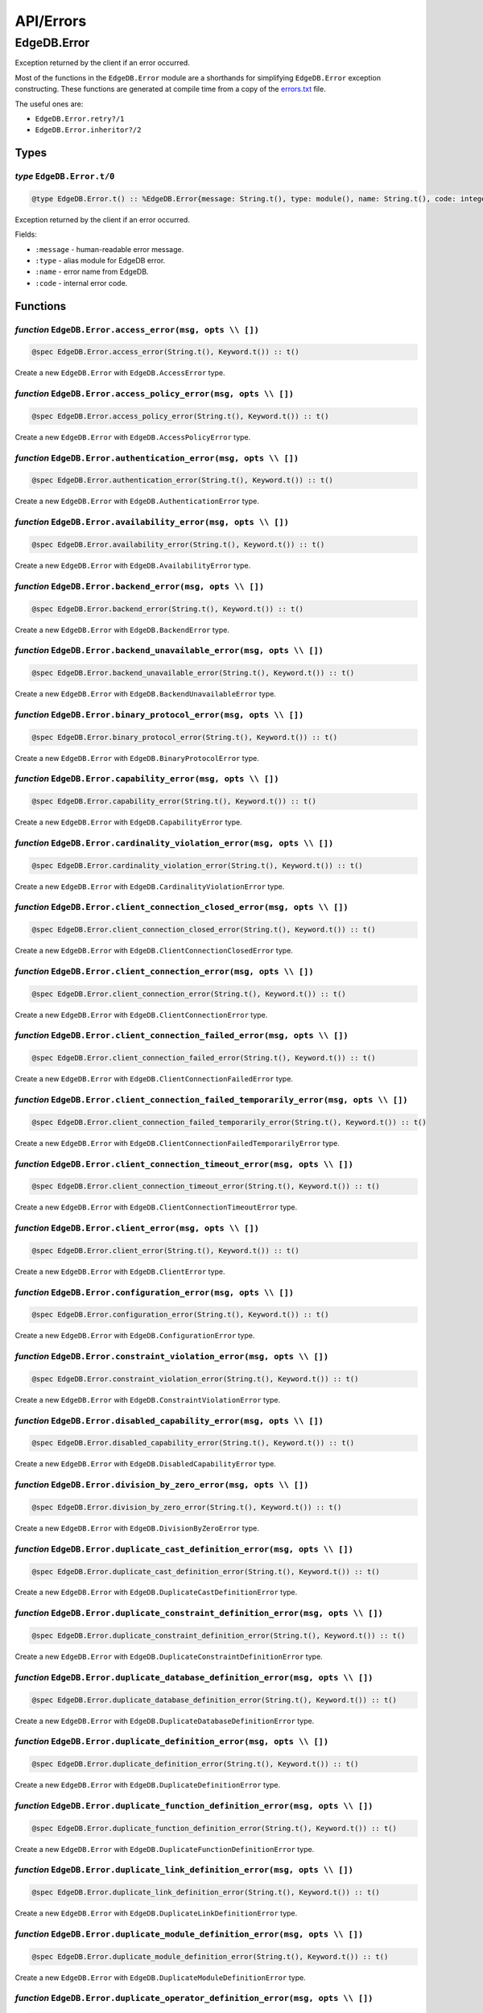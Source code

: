 .. _edgedb-elixir-api-errors:

API/Errors
==========

EdgeDB.Error
------------

Exception returned by the client if an error occurred.

Most of the functions in the ``EdgeDB.Error`` module are a shorthands for simplifying ``EdgeDB.Error`` exception constructing. These functions
are generated at compile time from a copy of the `errors.txt`_ file.

The useful ones are:

-  ``EdgeDB.Error.retry?/1``
-  ``EdgeDB.Error.inheritor?/2``

Types
~~~~~

*type* ``EdgeDB.Error.t/0``
^^^^^^^^^^^^^^^^^^^^^^^^^^^

.. code:: elixir

   @type EdgeDB.Error.t() :: %EdgeDB.Error{message: String.t(), type: module(), name: String.t(), code: integer()}

Exception returned by the client if an error occurred.

Fields:

-  ``:message`` - human-readable error message.
-  ``:type`` - alias module for EdgeDB error.
-  ``:name`` - error name from EdgeDB.
-  ``:code`` - internal error code.

Functions
~~~~~~~~~

*function* ``EdgeDB.Error.access_error(msg, opts \\ [])``
^^^^^^^^^^^^^^^^^^^^^^^^^^^^^^^^^^^^^^^^^^^^^^^^^^^^^^^^^

.. code:: elixir

   @spec EdgeDB.Error.access_error(String.t(), Keyword.t()) :: t()

Create a new ``EdgeDB.Error`` with ``EdgeDB.AccessError`` type.

*function* ``EdgeDB.Error.access_policy_error(msg, opts \\ [])``
^^^^^^^^^^^^^^^^^^^^^^^^^^^^^^^^^^^^^^^^^^^^^^^^^^^^^^^^^^^^^^^^

.. code:: elixir

   @spec EdgeDB.Error.access_policy_error(String.t(), Keyword.t()) :: t()

Create a new ``EdgeDB.Error`` with ``EdgeDB.AccessPolicyError`` type.

*function* ``EdgeDB.Error.authentication_error(msg, opts \\ [])``
^^^^^^^^^^^^^^^^^^^^^^^^^^^^^^^^^^^^^^^^^^^^^^^^^^^^^^^^^^^^^^^^^

.. code:: elixir

   @spec EdgeDB.Error.authentication_error(String.t(), Keyword.t()) :: t()

Create a new ``EdgeDB.Error`` with ``EdgeDB.AuthenticationError`` type.

*function* ``EdgeDB.Error.availability_error(msg, opts \\ [])``
^^^^^^^^^^^^^^^^^^^^^^^^^^^^^^^^^^^^^^^^^^^^^^^^^^^^^^^^^^^^^^^

.. code:: elixir

   @spec EdgeDB.Error.availability_error(String.t(), Keyword.t()) :: t()

Create a new ``EdgeDB.Error`` with ``EdgeDB.AvailabilityError`` type.

*function* ``EdgeDB.Error.backend_error(msg, opts \\ [])``
^^^^^^^^^^^^^^^^^^^^^^^^^^^^^^^^^^^^^^^^^^^^^^^^^^^^^^^^^^

.. code:: elixir

   @spec EdgeDB.Error.backend_error(String.t(), Keyword.t()) :: t()

Create a new ``EdgeDB.Error`` with ``EdgeDB.BackendError`` type.

*function* ``EdgeDB.Error.backend_unavailable_error(msg, opts \\ [])``
^^^^^^^^^^^^^^^^^^^^^^^^^^^^^^^^^^^^^^^^^^^^^^^^^^^^^^^^^^^^^^^^^^^^^^

.. code:: elixir

   @spec EdgeDB.Error.backend_unavailable_error(String.t(), Keyword.t()) :: t()

Create a new ``EdgeDB.Error`` with ``EdgeDB.BackendUnavailableError`` type.

*function* ``EdgeDB.Error.binary_protocol_error(msg, opts \\ [])``
^^^^^^^^^^^^^^^^^^^^^^^^^^^^^^^^^^^^^^^^^^^^^^^^^^^^^^^^^^^^^^^^^^

.. code:: elixir

   @spec EdgeDB.Error.binary_protocol_error(String.t(), Keyword.t()) :: t()

Create a new ``EdgeDB.Error`` with ``EdgeDB.BinaryProtocolError`` type.

*function* ``EdgeDB.Error.capability_error(msg, opts \\ [])``
^^^^^^^^^^^^^^^^^^^^^^^^^^^^^^^^^^^^^^^^^^^^^^^^^^^^^^^^^^^^^

.. code:: elixir

   @spec EdgeDB.Error.capability_error(String.t(), Keyword.t()) :: t()

Create a new ``EdgeDB.Error`` with ``EdgeDB.CapabilityError`` type.

*function* ``EdgeDB.Error.cardinality_violation_error(msg, opts \\ [])``
^^^^^^^^^^^^^^^^^^^^^^^^^^^^^^^^^^^^^^^^^^^^^^^^^^^^^^^^^^^^^^^^^^^^^^^^

.. code:: elixir

   @spec EdgeDB.Error.cardinality_violation_error(String.t(), Keyword.t()) :: t()

Create a new ``EdgeDB.Error`` with ``EdgeDB.CardinalityViolationError`` type.

*function* ``EdgeDB.Error.client_connection_closed_error(msg, opts \\ [])``
^^^^^^^^^^^^^^^^^^^^^^^^^^^^^^^^^^^^^^^^^^^^^^^^^^^^^^^^^^^^^^^^^^^^^^^^^^^

.. code:: elixir

   @spec EdgeDB.Error.client_connection_closed_error(String.t(), Keyword.t()) :: t()

Create a new ``EdgeDB.Error`` with ``EdgeDB.ClientConnectionClosedError`` type.

*function* ``EdgeDB.Error.client_connection_error(msg, opts \\ [])``
^^^^^^^^^^^^^^^^^^^^^^^^^^^^^^^^^^^^^^^^^^^^^^^^^^^^^^^^^^^^^^^^^^^^

.. code:: elixir

   @spec EdgeDB.Error.client_connection_error(String.t(), Keyword.t()) :: t()

Create a new ``EdgeDB.Error`` with ``EdgeDB.ClientConnectionError`` type.

*function* ``EdgeDB.Error.client_connection_failed_error(msg, opts \\ [])``
^^^^^^^^^^^^^^^^^^^^^^^^^^^^^^^^^^^^^^^^^^^^^^^^^^^^^^^^^^^^^^^^^^^^^^^^^^^

.. code:: elixir

   @spec EdgeDB.Error.client_connection_failed_error(String.t(), Keyword.t()) :: t()

Create a new ``EdgeDB.Error`` with ``EdgeDB.ClientConnectionFailedError`` type.

*function* ``EdgeDB.Error.client_connection_failed_temporarily_error(msg, opts \\ [])``
^^^^^^^^^^^^^^^^^^^^^^^^^^^^^^^^^^^^^^^^^^^^^^^^^^^^^^^^^^^^^^^^^^^^^^^^^^^^^^^^^^^^^^^

.. code:: elixir

   @spec EdgeDB.Error.client_connection_failed_temporarily_error(String.t(), Keyword.t()) :: t()

Create a new ``EdgeDB.Error`` with ``EdgeDB.ClientConnectionFailedTemporarilyError`` type.

*function* ``EdgeDB.Error.client_connection_timeout_error(msg, opts \\ [])``
^^^^^^^^^^^^^^^^^^^^^^^^^^^^^^^^^^^^^^^^^^^^^^^^^^^^^^^^^^^^^^^^^^^^^^^^^^^^

.. code:: elixir

   @spec EdgeDB.Error.client_connection_timeout_error(String.t(), Keyword.t()) :: t()

Create a new ``EdgeDB.Error`` with ``EdgeDB.ClientConnectionTimeoutError`` type.

*function* ``EdgeDB.Error.client_error(msg, opts \\ [])``
^^^^^^^^^^^^^^^^^^^^^^^^^^^^^^^^^^^^^^^^^^^^^^^^^^^^^^^^^

.. code:: elixir

   @spec EdgeDB.Error.client_error(String.t(), Keyword.t()) :: t()

Create a new ``EdgeDB.Error`` with ``EdgeDB.ClientError`` type.

*function* ``EdgeDB.Error.configuration_error(msg, opts \\ [])``
^^^^^^^^^^^^^^^^^^^^^^^^^^^^^^^^^^^^^^^^^^^^^^^^^^^^^^^^^^^^^^^^

.. code:: elixir

   @spec EdgeDB.Error.configuration_error(String.t(), Keyword.t()) :: t()

Create a new ``EdgeDB.Error`` with ``EdgeDB.ConfigurationError`` type.

*function* ``EdgeDB.Error.constraint_violation_error(msg, opts \\ [])``
^^^^^^^^^^^^^^^^^^^^^^^^^^^^^^^^^^^^^^^^^^^^^^^^^^^^^^^^^^^^^^^^^^^^^^^

.. code:: elixir

   @spec EdgeDB.Error.constraint_violation_error(String.t(), Keyword.t()) :: t()

Create a new ``EdgeDB.Error`` with ``EdgeDB.ConstraintViolationError`` type.

*function* ``EdgeDB.Error.disabled_capability_error(msg, opts \\ [])``
^^^^^^^^^^^^^^^^^^^^^^^^^^^^^^^^^^^^^^^^^^^^^^^^^^^^^^^^^^^^^^^^^^^^^^

.. code:: elixir

   @spec EdgeDB.Error.disabled_capability_error(String.t(), Keyword.t()) :: t()

Create a new ``EdgeDB.Error`` with ``EdgeDB.DisabledCapabilityError`` type.

*function* ``EdgeDB.Error.division_by_zero_error(msg, opts \\ [])``
^^^^^^^^^^^^^^^^^^^^^^^^^^^^^^^^^^^^^^^^^^^^^^^^^^^^^^^^^^^^^^^^^^^

.. code:: elixir

   @spec EdgeDB.Error.division_by_zero_error(String.t(), Keyword.t()) :: t()

Create a new ``EdgeDB.Error`` with ``EdgeDB.DivisionByZeroError`` type.

*function* ``EdgeDB.Error.duplicate_cast_definition_error(msg, opts \\ [])``
^^^^^^^^^^^^^^^^^^^^^^^^^^^^^^^^^^^^^^^^^^^^^^^^^^^^^^^^^^^^^^^^^^^^^^^^^^^^

.. code:: elixir

   @spec EdgeDB.Error.duplicate_cast_definition_error(String.t(), Keyword.t()) :: t()

Create a new ``EdgeDB.Error`` with ``EdgeDB.DuplicateCastDefinitionError`` type.

*function* ``EdgeDB.Error.duplicate_constraint_definition_error(msg, opts \\ [])``
^^^^^^^^^^^^^^^^^^^^^^^^^^^^^^^^^^^^^^^^^^^^^^^^^^^^^^^^^^^^^^^^^^^^^^^^^^^^^^^^^^

.. code:: elixir

   @spec EdgeDB.Error.duplicate_constraint_definition_error(String.t(), Keyword.t()) :: t()

Create a new ``EdgeDB.Error`` with ``EdgeDB.DuplicateConstraintDefinitionError`` type.

*function* ``EdgeDB.Error.duplicate_database_definition_error(msg, opts \\ [])``
^^^^^^^^^^^^^^^^^^^^^^^^^^^^^^^^^^^^^^^^^^^^^^^^^^^^^^^^^^^^^^^^^^^^^^^^^^^^^^^^

.. code:: elixir

   @spec EdgeDB.Error.duplicate_database_definition_error(String.t(), Keyword.t()) :: t()

Create a new ``EdgeDB.Error`` with ``EdgeDB.DuplicateDatabaseDefinitionError`` type.

*function* ``EdgeDB.Error.duplicate_definition_error(msg, opts \\ [])``
^^^^^^^^^^^^^^^^^^^^^^^^^^^^^^^^^^^^^^^^^^^^^^^^^^^^^^^^^^^^^^^^^^^^^^^

.. code:: elixir

   @spec EdgeDB.Error.duplicate_definition_error(String.t(), Keyword.t()) :: t()

Create a new ``EdgeDB.Error`` with ``EdgeDB.DuplicateDefinitionError`` type.

*function* ``EdgeDB.Error.duplicate_function_definition_error(msg, opts \\ [])``
^^^^^^^^^^^^^^^^^^^^^^^^^^^^^^^^^^^^^^^^^^^^^^^^^^^^^^^^^^^^^^^^^^^^^^^^^^^^^^^^

.. code:: elixir

   @spec EdgeDB.Error.duplicate_function_definition_error(String.t(), Keyword.t()) :: t()

Create a new ``EdgeDB.Error`` with ``EdgeDB.DuplicateFunctionDefinitionError`` type.

*function* ``EdgeDB.Error.duplicate_link_definition_error(msg, opts \\ [])``
^^^^^^^^^^^^^^^^^^^^^^^^^^^^^^^^^^^^^^^^^^^^^^^^^^^^^^^^^^^^^^^^^^^^^^^^^^^^

.. code:: elixir

   @spec EdgeDB.Error.duplicate_link_definition_error(String.t(), Keyword.t()) :: t()

Create a new ``EdgeDB.Error`` with ``EdgeDB.DuplicateLinkDefinitionError`` type.

*function* ``EdgeDB.Error.duplicate_module_definition_error(msg, opts \\ [])``
^^^^^^^^^^^^^^^^^^^^^^^^^^^^^^^^^^^^^^^^^^^^^^^^^^^^^^^^^^^^^^^^^^^^^^^^^^^^^^

.. code:: elixir

   @spec EdgeDB.Error.duplicate_module_definition_error(String.t(), Keyword.t()) :: t()

Create a new ``EdgeDB.Error`` with ``EdgeDB.DuplicateModuleDefinitionError`` type.

*function* ``EdgeDB.Error.duplicate_operator_definition_error(msg, opts \\ [])``
^^^^^^^^^^^^^^^^^^^^^^^^^^^^^^^^^^^^^^^^^^^^^^^^^^^^^^^^^^^^^^^^^^^^^^^^^^^^^^^^

.. code:: elixir

   @spec EdgeDB.Error.duplicate_operator_definition_error(String.t(), Keyword.t()) :: t()

Create a new ``EdgeDB.Error`` with ``EdgeDB.DuplicateOperatorDefinitionError`` type.

*function* ``EdgeDB.Error.duplicate_property_definition_error(msg, opts \\ [])``
^^^^^^^^^^^^^^^^^^^^^^^^^^^^^^^^^^^^^^^^^^^^^^^^^^^^^^^^^^^^^^^^^^^^^^^^^^^^^^^^

.. code:: elixir

   @spec EdgeDB.Error.duplicate_property_definition_error(String.t(), Keyword.t()) :: t()

Create a new ``EdgeDB.Error`` with ``EdgeDB.DuplicatePropertyDefinitionError`` type.

*function* ``EdgeDB.Error.duplicate_user_definition_error(msg, opts \\ [])``
^^^^^^^^^^^^^^^^^^^^^^^^^^^^^^^^^^^^^^^^^^^^^^^^^^^^^^^^^^^^^^^^^^^^^^^^^^^^

.. code:: elixir

   @spec EdgeDB.Error.duplicate_user_definition_error(String.t(), Keyword.t()) :: t()

Create a new ``EdgeDB.Error`` with ``EdgeDB.DuplicateUserDefinitionError`` type.

*function* ``EdgeDB.Error.duplicate_view_definition_error(msg, opts \\ [])``
^^^^^^^^^^^^^^^^^^^^^^^^^^^^^^^^^^^^^^^^^^^^^^^^^^^^^^^^^^^^^^^^^^^^^^^^^^^^

.. code:: elixir

   @spec EdgeDB.Error.duplicate_view_definition_error(String.t(), Keyword.t()) :: t()

Create a new ``EdgeDB.Error`` with ``EdgeDB.DuplicateViewDefinitionError`` type.

*function* ``EdgeDB.Error.edge_ql_syntax_error(msg, opts \\ [])``
^^^^^^^^^^^^^^^^^^^^^^^^^^^^^^^^^^^^^^^^^^^^^^^^^^^^^^^^^^^^^^^^^

.. code:: elixir

   @spec EdgeDB.Error.edge_ql_syntax_error(String.t(), Keyword.t()) :: t()

Create a new ``EdgeDB.Error`` with ``EdgeDB.EdgeQLSyntaxError`` type.

*function* ``EdgeDB.Error.execution_error(msg, opts \\ [])``
^^^^^^^^^^^^^^^^^^^^^^^^^^^^^^^^^^^^^^^^^^^^^^^^^^^^^^^^^^^^

.. code:: elixir

   @spec EdgeDB.Error.execution_error(String.t(), Keyword.t()) :: t()

Create a new ``EdgeDB.Error`` with ``EdgeDB.ExecutionError`` type.

*function* ``EdgeDB.Error.graph_ql_syntax_error(msg, opts \\ [])``
^^^^^^^^^^^^^^^^^^^^^^^^^^^^^^^^^^^^^^^^^^^^^^^^^^^^^^^^^^^^^^^^^^

.. code:: elixir

   @spec EdgeDB.Error.graph_ql_syntax_error(String.t(), Keyword.t()) :: t()

Create a new ``EdgeDB.Error`` with ``EdgeDB.GraphQLSyntaxError`` type.

*function* ``EdgeDB.Error.idle_session_timeout_error(msg, opts \\ [])``
^^^^^^^^^^^^^^^^^^^^^^^^^^^^^^^^^^^^^^^^^^^^^^^^^^^^^^^^^^^^^^^^^^^^^^^

.. code:: elixir

   @spec EdgeDB.Error.idle_session_timeout_error(String.t(), Keyword.t()) :: t()

Create a new ``EdgeDB.Error`` with ``EdgeDB.IdleSessionTimeoutError`` type.

*function* ``EdgeDB.Error.idle_transaction_timeout_error(msg, opts \\ [])``
^^^^^^^^^^^^^^^^^^^^^^^^^^^^^^^^^^^^^^^^^^^^^^^^^^^^^^^^^^^^^^^^^^^^^^^^^^^

.. code:: elixir

   @spec EdgeDB.Error.idle_transaction_timeout_error(String.t(), Keyword.t()) :: t()

Create a new ``EdgeDB.Error`` with ``EdgeDB.IdleTransactionTimeoutError`` type.

*function* ``EdgeDB.Error.inheritor?(exception, base_error_type)``
^^^^^^^^^^^^^^^^^^^^^^^^^^^^^^^^^^^^^^^^^^^^^^^^^^^^^^^^^^^^^^^^^^

.. code:: elixir

   @spec EdgeDB.Error.inheritor?(t(), module()) :: boolean()

Check if the exception is an inheritor of another EdgeDB error.

*function* ``EdgeDB.Error.input_data_error(msg, opts \\ [])``
^^^^^^^^^^^^^^^^^^^^^^^^^^^^^^^^^^^^^^^^^^^^^^^^^^^^^^^^^^^^^

.. code:: elixir

   @spec EdgeDB.Error.input_data_error(String.t(), Keyword.t()) :: t()

Create a new ``EdgeDB.Error`` with ``EdgeDB.InputDataError`` type.

*function* ``EdgeDB.Error.integrity_error(msg, opts \\ [])``
^^^^^^^^^^^^^^^^^^^^^^^^^^^^^^^^^^^^^^^^^^^^^^^^^^^^^^^^^^^^

.. code:: elixir

   @spec EdgeDB.Error.integrity_error(String.t(), Keyword.t()) :: t()

Create a new ``EdgeDB.Error`` with ``EdgeDB.IntegrityError`` type.

*function* ``EdgeDB.Error.interface_error(msg, opts \\ [])``
^^^^^^^^^^^^^^^^^^^^^^^^^^^^^^^^^^^^^^^^^^^^^^^^^^^^^^^^^^^^

.. code:: elixir

   @spec EdgeDB.Error.interface_error(String.t(), Keyword.t()) :: t()

Create a new ``EdgeDB.Error`` with ``EdgeDB.InterfaceError`` type.

*function* ``EdgeDB.Error.internal_client_error(msg, opts \\ [])``
^^^^^^^^^^^^^^^^^^^^^^^^^^^^^^^^^^^^^^^^^^^^^^^^^^^^^^^^^^^^^^^^^^

.. code:: elixir

   @spec EdgeDB.Error.internal_client_error(String.t(), Keyword.t()) :: t()

Create a new ``EdgeDB.Error`` with ``EdgeDB.InternalClientError`` type.

*function* ``EdgeDB.Error.internal_server_error(msg, opts \\ [])``
^^^^^^^^^^^^^^^^^^^^^^^^^^^^^^^^^^^^^^^^^^^^^^^^^^^^^^^^^^^^^^^^^^

.. code:: elixir

   @spec EdgeDB.Error.internal_server_error(String.t(), Keyword.t()) :: t()

Create a new ``EdgeDB.Error`` with ``EdgeDB.InternalServerError`` type.

*function* ``EdgeDB.Error.invalid_alias_definition_error(msg, opts \\ [])``
^^^^^^^^^^^^^^^^^^^^^^^^^^^^^^^^^^^^^^^^^^^^^^^^^^^^^^^^^^^^^^^^^^^^^^^^^^^

.. code:: elixir

   @spec EdgeDB.Error.invalid_alias_definition_error(String.t(), Keyword.t()) :: t()

Create a new ``EdgeDB.Error`` with ``EdgeDB.InvalidAliasDefinitionError`` type.

*function* ``EdgeDB.Error.invalid_argument_error(msg, opts \\ [])``
^^^^^^^^^^^^^^^^^^^^^^^^^^^^^^^^^^^^^^^^^^^^^^^^^^^^^^^^^^^^^^^^^^^

.. code:: elixir

   @spec EdgeDB.Error.invalid_argument_error(String.t(), Keyword.t()) :: t()

Create a new ``EdgeDB.Error`` with ``EdgeDB.InvalidArgumentError`` type.

*function* ``EdgeDB.Error.invalid_cast_definition_error(msg, opts \\ [])``
^^^^^^^^^^^^^^^^^^^^^^^^^^^^^^^^^^^^^^^^^^^^^^^^^^^^^^^^^^^^^^^^^^^^^^^^^^

.. code:: elixir

   @spec EdgeDB.Error.invalid_cast_definition_error(String.t(), Keyword.t()) :: t()

Create a new ``EdgeDB.Error`` with ``EdgeDB.InvalidCastDefinitionError`` type.

*function* ``EdgeDB.Error.invalid_constraint_definition_error(msg, opts \\ [])``
^^^^^^^^^^^^^^^^^^^^^^^^^^^^^^^^^^^^^^^^^^^^^^^^^^^^^^^^^^^^^^^^^^^^^^^^^^^^^^^^

.. code:: elixir

   @spec EdgeDB.Error.invalid_constraint_definition_error(String.t(), Keyword.t()) :: t()

Create a new ``EdgeDB.Error`` with ``EdgeDB.InvalidConstraintDefinitionError`` type.

*function* ``EdgeDB.Error.invalid_database_definition_error(msg, opts \\ [])``
^^^^^^^^^^^^^^^^^^^^^^^^^^^^^^^^^^^^^^^^^^^^^^^^^^^^^^^^^^^^^^^^^^^^^^^^^^^^^^

.. code:: elixir

   @spec EdgeDB.Error.invalid_database_definition_error(String.t(), Keyword.t()) :: t()

Create a new ``EdgeDB.Error`` with ``EdgeDB.InvalidDatabaseDefinitionError`` type.

*function* ``EdgeDB.Error.invalid_definition_error(msg, opts \\ [])``
^^^^^^^^^^^^^^^^^^^^^^^^^^^^^^^^^^^^^^^^^^^^^^^^^^^^^^^^^^^^^^^^^^^^^

.. code:: elixir

   @spec EdgeDB.Error.invalid_definition_error(String.t(), Keyword.t()) :: t()

Create a new ``EdgeDB.Error`` with ``EdgeDB.InvalidDefinitionError`` type.

*function* ``EdgeDB.Error.invalid_function_definition_error(msg, opts \\ [])``
^^^^^^^^^^^^^^^^^^^^^^^^^^^^^^^^^^^^^^^^^^^^^^^^^^^^^^^^^^^^^^^^^^^^^^^^^^^^^^

.. code:: elixir

   @spec EdgeDB.Error.invalid_function_definition_error(String.t(), Keyword.t()) :: t()

Create a new ``EdgeDB.Error`` with ``EdgeDB.InvalidFunctionDefinitionError`` type.

*function* ``EdgeDB.Error.invalid_link_definition_error(msg, opts \\ [])``
^^^^^^^^^^^^^^^^^^^^^^^^^^^^^^^^^^^^^^^^^^^^^^^^^^^^^^^^^^^^^^^^^^^^^^^^^^

.. code:: elixir

   @spec EdgeDB.Error.invalid_link_definition_error(String.t(), Keyword.t()) :: t()

Create a new ``EdgeDB.Error`` with ``EdgeDB.InvalidLinkDefinitionError`` type.

*function* ``EdgeDB.Error.invalid_link_target_error(msg, opts \\ [])``
^^^^^^^^^^^^^^^^^^^^^^^^^^^^^^^^^^^^^^^^^^^^^^^^^^^^^^^^^^^^^^^^^^^^^^

.. code:: elixir

   @spec EdgeDB.Error.invalid_link_target_error(String.t(), Keyword.t()) :: t()

Create a new ``EdgeDB.Error`` with ``EdgeDB.InvalidLinkTargetError`` type.

*function* ``EdgeDB.Error.invalid_module_definition_error(msg, opts \\ [])``
^^^^^^^^^^^^^^^^^^^^^^^^^^^^^^^^^^^^^^^^^^^^^^^^^^^^^^^^^^^^^^^^^^^^^^^^^^^^

.. code:: elixir

   @spec EdgeDB.Error.invalid_module_definition_error(String.t(), Keyword.t()) :: t()

Create a new ``EdgeDB.Error`` with ``EdgeDB.InvalidModuleDefinitionError`` type.

*function* ``EdgeDB.Error.invalid_operator_definition_error(msg, opts \\ [])``
^^^^^^^^^^^^^^^^^^^^^^^^^^^^^^^^^^^^^^^^^^^^^^^^^^^^^^^^^^^^^^^^^^^^^^^^^^^^^^

.. code:: elixir

   @spec EdgeDB.Error.invalid_operator_definition_error(String.t(), Keyword.t()) :: t()

Create a new ``EdgeDB.Error`` with ``EdgeDB.InvalidOperatorDefinitionError`` type.

*function* ``EdgeDB.Error.invalid_property_definition_error(msg, opts \\ [])``
^^^^^^^^^^^^^^^^^^^^^^^^^^^^^^^^^^^^^^^^^^^^^^^^^^^^^^^^^^^^^^^^^^^^^^^^^^^^^^

.. code:: elixir

   @spec EdgeDB.Error.invalid_property_definition_error(String.t(), Keyword.t()) :: t()

Create a new ``EdgeDB.Error`` with ``EdgeDB.InvalidPropertyDefinitionError`` type.

*function* ``EdgeDB.Error.invalid_property_target_error(msg, opts \\ [])``
^^^^^^^^^^^^^^^^^^^^^^^^^^^^^^^^^^^^^^^^^^^^^^^^^^^^^^^^^^^^^^^^^^^^^^^^^^

.. code:: elixir

   @spec EdgeDB.Error.invalid_property_target_error(String.t(), Keyword.t()) :: t()

Create a new ``EdgeDB.Error`` with ``EdgeDB.InvalidPropertyTargetError`` type.

*function* ``EdgeDB.Error.invalid_reference_error(msg, opts \\ [])``
^^^^^^^^^^^^^^^^^^^^^^^^^^^^^^^^^^^^^^^^^^^^^^^^^^^^^^^^^^^^^^^^^^^^

.. code:: elixir

   @spec EdgeDB.Error.invalid_reference_error(String.t(), Keyword.t()) :: t()

Create a new ``EdgeDB.Error`` with ``EdgeDB.InvalidReferenceError`` type.

*function* ``EdgeDB.Error.invalid_syntax_error(msg, opts \\ [])``
^^^^^^^^^^^^^^^^^^^^^^^^^^^^^^^^^^^^^^^^^^^^^^^^^^^^^^^^^^^^^^^^^

.. code:: elixir

   @spec EdgeDB.Error.invalid_syntax_error(String.t(), Keyword.t()) :: t()

Create a new ``EdgeDB.Error`` with ``EdgeDB.InvalidSyntaxError`` type.

*function* ``EdgeDB.Error.invalid_target_error(msg, opts \\ [])``
^^^^^^^^^^^^^^^^^^^^^^^^^^^^^^^^^^^^^^^^^^^^^^^^^^^^^^^^^^^^^^^^^

.. code:: elixir

   @spec EdgeDB.Error.invalid_target_error(String.t(), Keyword.t()) :: t()

Create a new ``EdgeDB.Error`` with ``EdgeDB.InvalidTargetError`` type.

*function* ``EdgeDB.Error.invalid_type_error(msg, opts \\ [])``
^^^^^^^^^^^^^^^^^^^^^^^^^^^^^^^^^^^^^^^^^^^^^^^^^^^^^^^^^^^^^^^

.. code:: elixir

   @spec EdgeDB.Error.invalid_type_error(String.t(), Keyword.t()) :: t()

Create a new ``EdgeDB.Error`` with ``EdgeDB.InvalidTypeError`` type.

*function* ``EdgeDB.Error.invalid_user_definition_error(msg, opts \\ [])``
^^^^^^^^^^^^^^^^^^^^^^^^^^^^^^^^^^^^^^^^^^^^^^^^^^^^^^^^^^^^^^^^^^^^^^^^^^

.. code:: elixir

   @spec EdgeDB.Error.invalid_user_definition_error(String.t(), Keyword.t()) :: t()

Create a new ``EdgeDB.Error`` with ``EdgeDB.InvalidUserDefinitionError`` type.

*function* ``EdgeDB.Error.invalid_value_error(msg, opts \\ [])``
^^^^^^^^^^^^^^^^^^^^^^^^^^^^^^^^^^^^^^^^^^^^^^^^^^^^^^^^^^^^^^^^

.. code:: elixir

   @spec EdgeDB.Error.invalid_value_error(String.t(), Keyword.t()) :: t()

Create a new ``EdgeDB.Error`` with ``EdgeDB.InvalidValueError`` type.

*function* ``EdgeDB.Error.log_message(msg, opts \\ [])``
^^^^^^^^^^^^^^^^^^^^^^^^^^^^^^^^^^^^^^^^^^^^^^^^^^^^^^^^

.. code:: elixir

   @spec EdgeDB.Error.log_message(String.t(), Keyword.t()) :: t()

Create a new ``EdgeDB.Error`` with ``EdgeDB.LogMessage`` type.

*function* ``EdgeDB.Error.missing_argument_error(msg, opts \\ [])``
^^^^^^^^^^^^^^^^^^^^^^^^^^^^^^^^^^^^^^^^^^^^^^^^^^^^^^^^^^^^^^^^^^^

.. code:: elixir

   @spec EdgeDB.Error.missing_argument_error(String.t(), Keyword.t()) :: t()

Create a new ``EdgeDB.Error`` with ``EdgeDB.MissingArgumentError`` type.

*function* ``EdgeDB.Error.missing_required_error(msg, opts \\ [])``
^^^^^^^^^^^^^^^^^^^^^^^^^^^^^^^^^^^^^^^^^^^^^^^^^^^^^^^^^^^^^^^^^^^

.. code:: elixir

   @spec EdgeDB.Error.missing_required_error(String.t(), Keyword.t()) :: t()

Create a new ``EdgeDB.Error`` with ``EdgeDB.MissingRequiredError`` type.

*function* ``EdgeDB.Error.no_data_error(msg, opts \\ [])``
^^^^^^^^^^^^^^^^^^^^^^^^^^^^^^^^^^^^^^^^^^^^^^^^^^^^^^^^^^

.. code:: elixir

   @spec EdgeDB.Error.no_data_error(String.t(), Keyword.t()) :: t()

Create a new ``EdgeDB.Error`` with ``EdgeDB.NoDataError`` type.

*function* ``EdgeDB.Error.numeric_out_of_range_error(msg, opts \\ [])``
^^^^^^^^^^^^^^^^^^^^^^^^^^^^^^^^^^^^^^^^^^^^^^^^^^^^^^^^^^^^^^^^^^^^^^^

.. code:: elixir

   @spec EdgeDB.Error.numeric_out_of_range_error(String.t(), Keyword.t()) :: t()

Create a new ``EdgeDB.Error`` with ``EdgeDB.NumericOutOfRangeError`` type.

*function* ``EdgeDB.Error.parameter_type_mismatch_error(msg, opts \\ [])``
^^^^^^^^^^^^^^^^^^^^^^^^^^^^^^^^^^^^^^^^^^^^^^^^^^^^^^^^^^^^^^^^^^^^^^^^^^

.. code:: elixir

   @spec EdgeDB.Error.parameter_type_mismatch_error(String.t(), Keyword.t()) :: t()

Create a new ``EdgeDB.Error`` with ``EdgeDB.ParameterTypeMismatchError`` type.

*function* ``EdgeDB.Error.protocol_error(msg, opts \\ [])``
^^^^^^^^^^^^^^^^^^^^^^^^^^^^^^^^^^^^^^^^^^^^^^^^^^^^^^^^^^^

.. code:: elixir

   @spec EdgeDB.Error.protocol_error(String.t(), Keyword.t()) :: t()

Create a new ``EdgeDB.Error`` with ``EdgeDB.ProtocolError`` type.

*function* ``EdgeDB.Error.query_argument_error(msg, opts \\ [])``
^^^^^^^^^^^^^^^^^^^^^^^^^^^^^^^^^^^^^^^^^^^^^^^^^^^^^^^^^^^^^^^^^

.. code:: elixir

   @spec EdgeDB.Error.query_argument_error(String.t(), Keyword.t()) :: t()

Create a new ``EdgeDB.Error`` with ``EdgeDB.QueryArgumentError`` type.

*function* ``EdgeDB.Error.query_error(msg, opts \\ [])``
^^^^^^^^^^^^^^^^^^^^^^^^^^^^^^^^^^^^^^^^^^^^^^^^^^^^^^^^

.. code:: elixir

   @spec EdgeDB.Error.query_error(String.t(), Keyword.t()) :: t()

Create a new ``EdgeDB.Error`` with ``EdgeDB.QueryError`` type.

*function* ``EdgeDB.Error.query_timeout_error(msg, opts \\ [])``
^^^^^^^^^^^^^^^^^^^^^^^^^^^^^^^^^^^^^^^^^^^^^^^^^^^^^^^^^^^^^^^^

.. code:: elixir

   @spec EdgeDB.Error.query_timeout_error(String.t(), Keyword.t()) :: t()

Create a new ``EdgeDB.Error`` with ``EdgeDB.QueryTimeoutError`` type.

*function* ``EdgeDB.Error.reconnect?(exception)``
^^^^^^^^^^^^^^^^^^^^^^^^^^^^^^^^^^^^^^^^^^^^^^^^^

.. code:: elixir

   @spec EdgeDB.Error.reconnect?(Exception.t()) :: boolean()

Check if should try to reconnect to EdgeDB server.

**NOTE**: this function is not used right now, because ``DBConnection`` reconnects it connection itself.

*function* ``EdgeDB.Error.result_cardinality_mismatch_error(msg, opts \\ [])``
^^^^^^^^^^^^^^^^^^^^^^^^^^^^^^^^^^^^^^^^^^^^^^^^^^^^^^^^^^^^^^^^^^^^^^^^^^^^^^

.. code:: elixir

   @spec EdgeDB.Error.result_cardinality_mismatch_error(String.t(), Keyword.t()) :: t()

Create a new ``EdgeDB.Error`` with ``EdgeDB.ResultCardinalityMismatchError`` type.

*function* ``EdgeDB.Error.retry?(exception)``
^^^^^^^^^^^^^^^^^^^^^^^^^^^^^^^^^^^^^^^^^^^^^

.. code:: elixir

   @spec EdgeDB.Error.retry?(Exception.t()) :: boolean()

Check if should try to repeat the query during the execution of which an error occurred.

*function* ``EdgeDB.Error.schema_definition_error(msg, opts \\ [])``
^^^^^^^^^^^^^^^^^^^^^^^^^^^^^^^^^^^^^^^^^^^^^^^^^^^^^^^^^^^^^^^^^^^^

.. code:: elixir

   @spec EdgeDB.Error.schema_definition_error(String.t(), Keyword.t()) :: t()

Create a new ``EdgeDB.Error`` with ``EdgeDB.SchemaDefinitionError`` type.

*function* ``EdgeDB.Error.schema_error(msg, opts \\ [])``
^^^^^^^^^^^^^^^^^^^^^^^^^^^^^^^^^^^^^^^^^^^^^^^^^^^^^^^^^

.. code:: elixir

   @spec EdgeDB.Error.schema_error(String.t(), Keyword.t()) :: t()

Create a new ``EdgeDB.Error`` with ``EdgeDB.SchemaError`` type.

*function* ``EdgeDB.Error.schema_syntax_error(msg, opts \\ [])``
^^^^^^^^^^^^^^^^^^^^^^^^^^^^^^^^^^^^^^^^^^^^^^^^^^^^^^^^^^^^^^^^

.. code:: elixir

   @spec EdgeDB.Error.schema_syntax_error(String.t(), Keyword.t()) :: t()

Create a new ``EdgeDB.Error`` with ``EdgeDB.SchemaSyntaxError`` type.

*function* ``EdgeDB.Error.session_timeout_error(msg, opts \\ [])``
^^^^^^^^^^^^^^^^^^^^^^^^^^^^^^^^^^^^^^^^^^^^^^^^^^^^^^^^^^^^^^^^^^

.. code:: elixir

   @spec EdgeDB.Error.session_timeout_error(String.t(), Keyword.t()) :: t()

Create a new ``EdgeDB.Error`` with ``EdgeDB.SessionTimeoutError`` type.

*function* ``EdgeDB.Error.state_mismatch_error(msg, opts \\ [])``
^^^^^^^^^^^^^^^^^^^^^^^^^^^^^^^^^^^^^^^^^^^^^^^^^^^^^^^^^^^^^^^^^

.. code:: elixir

   @spec EdgeDB.Error.state_mismatch_error(String.t(), Keyword.t()) :: t()

Create a new ``EdgeDB.Error`` with ``EdgeDB.StateMismatchError`` type.

*function* ``EdgeDB.Error.transaction_conflict_error(msg, opts \\ [])``
^^^^^^^^^^^^^^^^^^^^^^^^^^^^^^^^^^^^^^^^^^^^^^^^^^^^^^^^^^^^^^^^^^^^^^^

.. code:: elixir

   @spec EdgeDB.Error.transaction_conflict_error(String.t(), Keyword.t()) :: t()

Create a new ``EdgeDB.Error`` with ``EdgeDB.TransactionConflictError`` type.

*function* ``EdgeDB.Error.transaction_deadlock_error(msg, opts \\ [])``
^^^^^^^^^^^^^^^^^^^^^^^^^^^^^^^^^^^^^^^^^^^^^^^^^^^^^^^^^^^^^^^^^^^^^^^

.. code:: elixir

   @spec EdgeDB.Error.transaction_deadlock_error(String.t(), Keyword.t()) :: t()

Create a new ``EdgeDB.Error`` with ``EdgeDB.TransactionDeadlockError`` type.

*function* ``EdgeDB.Error.transaction_error(msg, opts \\ [])``
^^^^^^^^^^^^^^^^^^^^^^^^^^^^^^^^^^^^^^^^^^^^^^^^^^^^^^^^^^^^^^

.. code:: elixir

   @spec EdgeDB.Error.transaction_error(String.t(), Keyword.t()) :: t()

Create a new ``EdgeDB.Error`` with ``EdgeDB.TransactionError`` type.

*function* ``EdgeDB.Error.transaction_serialization_error(msg, opts \\ [])``
^^^^^^^^^^^^^^^^^^^^^^^^^^^^^^^^^^^^^^^^^^^^^^^^^^^^^^^^^^^^^^^^^^^^^^^^^^^^

.. code:: elixir

   @spec EdgeDB.Error.transaction_serialization_error(String.t(), Keyword.t()) :: t()

Create a new ``EdgeDB.Error`` with ``EdgeDB.TransactionSerializationError`` type.

*function* ``EdgeDB.Error.transaction_timeout_error(msg, opts \\ [])``
^^^^^^^^^^^^^^^^^^^^^^^^^^^^^^^^^^^^^^^^^^^^^^^^^^^^^^^^^^^^^^^^^^^^^^

.. code:: elixir

   @spec EdgeDB.Error.transaction_timeout_error(String.t(), Keyword.t()) :: t()

Create a new ``EdgeDB.Error`` with ``EdgeDB.TransactionTimeoutError`` type.

*function* ``EdgeDB.Error.type_spec_not_found_error(msg, opts \\ [])``
^^^^^^^^^^^^^^^^^^^^^^^^^^^^^^^^^^^^^^^^^^^^^^^^^^^^^^^^^^^^^^^^^^^^^^

.. code:: elixir

   @spec EdgeDB.Error.type_spec_not_found_error(String.t(), Keyword.t()) :: t()

Create a new ``EdgeDB.Error`` with ``EdgeDB.TypeSpecNotFoundError`` type.

*function* ``EdgeDB.Error.unexpected_message_error(msg, opts \\ [])``
^^^^^^^^^^^^^^^^^^^^^^^^^^^^^^^^^^^^^^^^^^^^^^^^^^^^^^^^^^^^^^^^^^^^^

.. code:: elixir

   @spec EdgeDB.Error.unexpected_message_error(String.t(), Keyword.t()) :: t()

Create a new ``EdgeDB.Error`` with ``EdgeDB.UnexpectedMessageError`` type.

*function* ``EdgeDB.Error.unknown_argument_error(msg, opts \\ [])``
^^^^^^^^^^^^^^^^^^^^^^^^^^^^^^^^^^^^^^^^^^^^^^^^^^^^^^^^^^^^^^^^^^^

.. code:: elixir

   @spec EdgeDB.Error.unknown_argument_error(String.t(), Keyword.t()) :: t()

Create a new ``EdgeDB.Error`` with ``EdgeDB.UnknownArgumentError`` type.

*function* ``EdgeDB.Error.unknown_database_error(msg, opts \\ [])``
^^^^^^^^^^^^^^^^^^^^^^^^^^^^^^^^^^^^^^^^^^^^^^^^^^^^^^^^^^^^^^^^^^^

.. code:: elixir

   @spec EdgeDB.Error.unknown_database_error(String.t(), Keyword.t()) :: t()

Create a new ``EdgeDB.Error`` with ``EdgeDB.UnknownDatabaseError`` type.

*function* ``EdgeDB.Error.unknown_link_error(msg, opts \\ [])``
^^^^^^^^^^^^^^^^^^^^^^^^^^^^^^^^^^^^^^^^^^^^^^^^^^^^^^^^^^^^^^^

.. code:: elixir

   @spec EdgeDB.Error.unknown_link_error(String.t(), Keyword.t()) :: t()

Create a new ``EdgeDB.Error`` with ``EdgeDB.UnknownLinkError`` type.

*function* ``EdgeDB.Error.unknown_module_error(msg, opts \\ [])``
^^^^^^^^^^^^^^^^^^^^^^^^^^^^^^^^^^^^^^^^^^^^^^^^^^^^^^^^^^^^^^^^^

.. code:: elixir

   @spec EdgeDB.Error.unknown_module_error(String.t(), Keyword.t()) :: t()

Create a new ``EdgeDB.Error`` with ``EdgeDB.UnknownModuleError`` type.

*function* ``EdgeDB.Error.unknown_parameter_error(msg, opts \\ [])``
^^^^^^^^^^^^^^^^^^^^^^^^^^^^^^^^^^^^^^^^^^^^^^^^^^^^^^^^^^^^^^^^^^^^

.. code:: elixir

   @spec EdgeDB.Error.unknown_parameter_error(String.t(), Keyword.t()) :: t()

Create a new ``EdgeDB.Error`` with ``EdgeDB.UnknownParameterError`` type.

*function* ``EdgeDB.Error.unknown_property_error(msg, opts \\ [])``
^^^^^^^^^^^^^^^^^^^^^^^^^^^^^^^^^^^^^^^^^^^^^^^^^^^^^^^^^^^^^^^^^^^

.. code:: elixir

   @spec EdgeDB.Error.unknown_property_error(String.t(), Keyword.t()) :: t()

Create a new ``EdgeDB.Error`` with ``EdgeDB.UnknownPropertyError`` type.

*function* ``EdgeDB.Error.unknown_user_error(msg, opts \\ [])``
^^^^^^^^^^^^^^^^^^^^^^^^^^^^^^^^^^^^^^^^^^^^^^^^^^^^^^^^^^^^^^^

.. code:: elixir

   @spec EdgeDB.Error.unknown_user_error(String.t(), Keyword.t()) :: t()

Create a new ``EdgeDB.Error`` with ``EdgeDB.UnknownUserError`` type.

*function* ``EdgeDB.Error.unsupported_backend_feature_error(msg, opts \\ [])``
^^^^^^^^^^^^^^^^^^^^^^^^^^^^^^^^^^^^^^^^^^^^^^^^^^^^^^^^^^^^^^^^^^^^^^^^^^^^^^

.. code:: elixir

   @spec EdgeDB.Error.unsupported_backend_feature_error(String.t(), Keyword.t()) :: t()

Create a new ``EdgeDB.Error`` with ``EdgeDB.UnsupportedBackendFeatureError`` type.

*function* ``EdgeDB.Error.unsupported_capability_error(msg, opts \\ [])``
^^^^^^^^^^^^^^^^^^^^^^^^^^^^^^^^^^^^^^^^^^^^^^^^^^^^^^^^^^^^^^^^^^^^^^^^^

.. code:: elixir

   @spec EdgeDB.Error.unsupported_capability_error(String.t(), Keyword.t()) :: t()

Create a new ``EdgeDB.Error`` with ``EdgeDB.UnsupportedCapabilityError`` type.

*function* ``EdgeDB.Error.unsupported_feature_error(msg, opts \\ [])``
^^^^^^^^^^^^^^^^^^^^^^^^^^^^^^^^^^^^^^^^^^^^^^^^^^^^^^^^^^^^^^^^^^^^^^

.. code:: elixir

   @spec EdgeDB.Error.unsupported_feature_error(String.t(), Keyword.t()) :: t()

Create a new ``EdgeDB.Error`` with ``EdgeDB.UnsupportedFeatureError`` type.

*function* ``EdgeDB.Error.unsupported_protocol_version_error(msg, opts \\ [])``
^^^^^^^^^^^^^^^^^^^^^^^^^^^^^^^^^^^^^^^^^^^^^^^^^^^^^^^^^^^^^^^^^^^^^^^^^^^^^^^

.. code:: elixir

   @spec EdgeDB.Error.unsupported_protocol_version_error(String.t(), Keyword.t()) :: t()

Create a new ``EdgeDB.Error`` with ``EdgeDB.UnsupportedProtocolVersionError`` type.

*function* ``EdgeDB.Error.warning_message(msg, opts \\ [])``
^^^^^^^^^^^^^^^^^^^^^^^^^^^^^^^^^^^^^^^^^^^^^^^^^^^^^^^^^^^^

.. code:: elixir

   @spec EdgeDB.Error.warning_message(String.t(), Keyword.t()) :: t()

Create a new ``EdgeDB.Error`` with ``EdgeDB.WarningMessage`` type.

.. _errors.txt: https://github.com/edgedb/edgedb/blob/a529aae753319f26cce942ae4fc7512dd0c5a37b/edb/api/errors.txt
